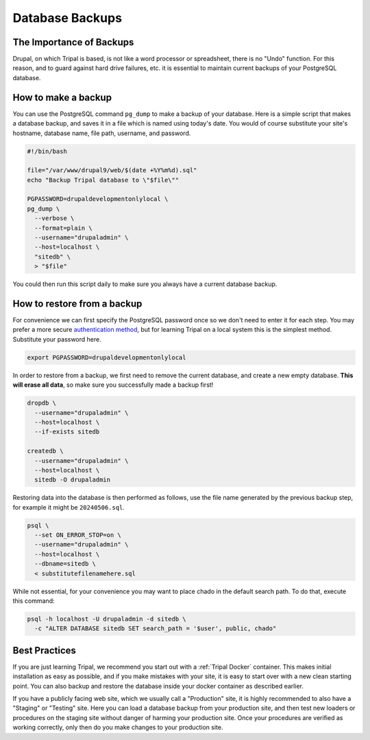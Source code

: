 Database Backups
================

The Importance of Backups
-------------------------

Drupal, on which Tripal is based, is not like a word processor or spreadsheet, there is no "Undo" function. For this reason, and to guard against hard drive failures, etc. it is essential to maintain current backups of your PostgreSQL database.

How to make a backup
--------------------

You can use the PostgreSQL command ``pg_dump`` to make a backup of your database. Here is a simple script that makes a database backup, and saves it in a file which is named using today's date. You would of course substitute your site's hostname, database name, file path, username, and password.

.. code-block:: bash

  #!/bin/bash

  file="/var/www/drupal9/web/$(date +%Y%m%d).sql"
  echo "Backup Tripal database to \"$file\""

  PGPASSWORD=drupaldevelopmentonlylocal \
  pg_dump \
    --verbose \
    --format=plain \
    --username="drupaladmin" \
    --host=localhost \
    "sitedb" \
    > "$file"

You could then run this script daily to make sure you always have a current database backup.

How to restore from a backup
----------------------------

For convenience we can first specify the PostgreSQL password once so we don't need to enter it for each step. You may prefer a more secure `authentication method <https://www.postgresql.org/docs/current/auth-methods.html>`_, but for learning Tripal on a local system this is the simplest method. Substitute your password here.

.. code-block:: bash

  export PGPASSWORD=drupaldevelopmentonlylocal

In order to restore from a backup, we first need to remove the current database, and create a new empty database. **This will erase all data**, so make sure you successfully made a backup first!

.. code-block:: bash

  dropdb \
    --username="drupaladmin" \
    --host=localhost \
    --if-exists sitedb

  createdb \
    --username="drupaladmin" \
    --host=localhost \
    sitedb -O drupaladmin

Restoring data into the database is then performed as follows, use the file name generated by the previous backup step, for example it might be ``20240506.sql``.

.. code-block:: bash

  psql \
    --set ON_ERROR_STOP=on \
    --username="drupaladmin" \
    --host=localhost \
    --dbname=sitedb \
    < substitutefilenamehere.sql

While not essential, for your convenience you may want to place chado in the default search path. To do that, execute this command:

.. code-block:: bash

  psql -h localhost -U drupaladmin -d sitedb \
    -c "ALTER DATABASE sitedb SET search_path = '$user', public, chado"

Best Practices
--------------

If you are just learning Tripal, we recommend you start out with a :ref:`Tripal Docker` container. This makes initial installation as easy as possible, and if you make mistakes with your site, it is easy to start over with a new clean starting point. You can also backup and restore the database inside your docker container as described earlier.

If you have a publicly facing web site, which we usually call a "Production" site, it is highly recommended to also have a "Staging" or "Testing" site. Here you can load a database backup from your production site, and then test new loaders or procedures on the staging site without danger of harming your production site. Once your procedures are verified as working correctly, only then do you make changes to your production site.
